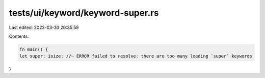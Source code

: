 tests/ui/keyword/keyword-super.rs
=================================

Last edited: 2023-03-30 20:35:59

Contents:

.. code-block:: rs

    fn main() {
    let super: isize; //~ ERROR failed to resolve: there are too many leading `super` keywords
}


